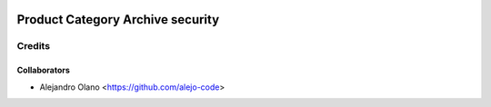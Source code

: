 .. image:: https://img.shields.io/badge/licence-AGPL--3-blue.svg
   :target: http://www.gnu.org/licenses/agpl-3.0-standalone.html
   :alt: License: AGPL-3

=================
Product  Category Archive security
=================

Credits
-------

Collaborators
=============

* Alejandro Olano <https://github.com/alejo-code>
